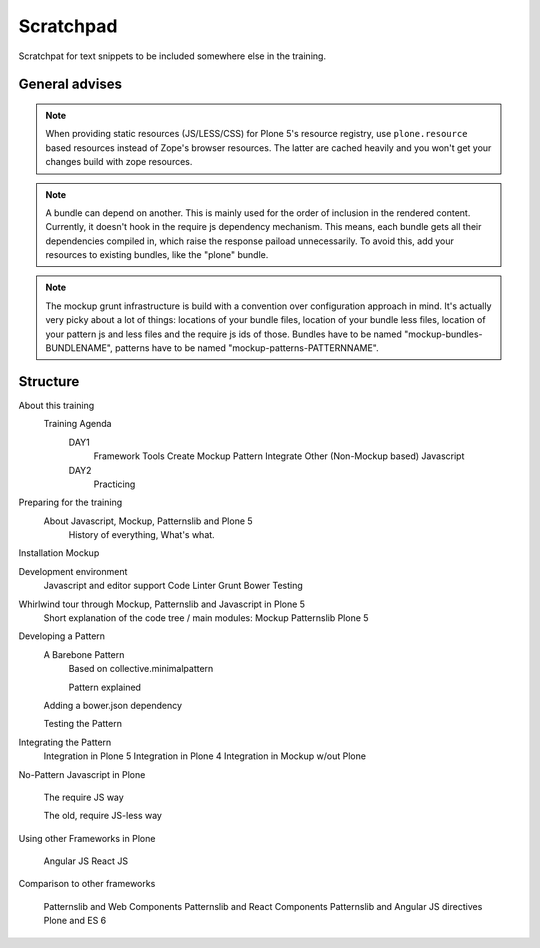 Scratchpad
==========

Scratchpat for text snippets to be included somewhere else in the training.


General advises
---------------

.. note::

    When providing static resources (JS/LESS/CSS) for Plone 5's resource
    registry, use ``plone.resource`` based resources instead of Zope's browser
    resources. The latter are cached heavily and you won't get your changes
    build with zope resources.

.. note::

    A bundle can depend on another. This is mainly used for the order of
    inclusion in the rendered content. Currently, it doesn't hook in the
    require js dependency mechanism. This means, each bundle gets all their
    dependencies compiled in, which raise the response paiload unnecessarily.
    To avoid this, add your resources to existing bundles, like the "plone"
    bundle.

.. note::

    The mockup grunt infrastructure is build with a convention over
    configuration approach in mind. It's actually very picky about a lot of
    things: locations of your bundle files, location of your bundle less files,
    location of your pattern js and less files and the require js ids of those.
    Bundles have to be named "mockup-bundles-BUNDLENAME", patterns have to be
    named "mockup-patterns-PATTERNNAME".



Structure
---------


About this training
    Training Agenda
        DAY1
            Framework Tools
            Create Mockup Pattern
            Integrate Other (Non-Mockup based) Javascript
        DAY2
            Practicing

Preparing for the training
    About Javascript, Mockup, Patternslib and Plone 5
        History of everything, What's what.

Installation Mockup


Development environment
    Javascript and editor support
    Code Linter
    Grunt
    Bower
    Testing

Whirlwind tour through Mockup, Patternslib and Javascript in Plone 5
    Short explanation of the code tree / main modules:
    Mockup
    Patternslib
    Plone 5

Developing a Pattern
    A Barebone Pattern
        Based on collective.minimalpattern

        Pattern explained

    Adding a bower.json dependency

    Testing the Pattern


Integrating the Pattern
    Integration in Plone 5
    Integration in Plone 4
    Integration in Mockup w/out Plone


No-Pattern Javascript in Plone

    The require JS way

    The old, require JS-less way


Using other Frameworks in Plone

    Angular JS
    React JS


Comparison to other frameworks

    Patternslib and Web Components
    Patternslib and React Components
    Patternslib and Angular JS directives
    Plone and ES 6


